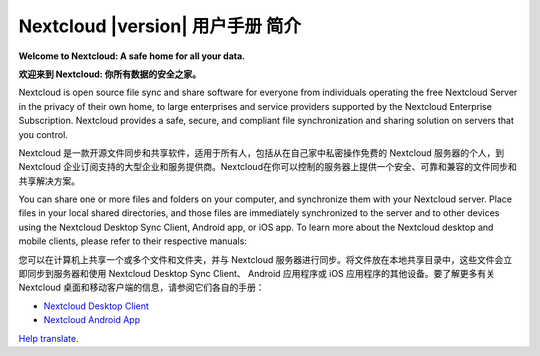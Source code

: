 .. _index:

============================================
Nextcloud |version| 用户手册 简介
============================================

**Welcome to Nextcloud: A safe home for all your data.**

**欢迎来到 Nextcloud: 你所有数据的安全之家。**

Nextcloud is open source file sync and share software for everyone from
individuals operating the free Nextcloud Server in the privacy of their own
home, to large enterprises and service providers supported by the Nextcloud
Enterprise Subscription. Nextcloud provides a safe, secure, and compliant
file synchronization and sharing solution on servers that you control.

Nextcloud 是一款开源文件同步和共享软件，适用于所有人，包括从在自己家中私密操作免费的 Nextcloud 服务器的个人，到 Nextcloud 企业订阅支持的大型企业和服务提供商。Nextcloud在你可以控制的服务器上提供一个安全、可靠和兼容的文件同步和共享解决方案。

You can share one or more files and folders on your computer, and synchronize
them with your Nextcloud server. Place files in your local shared directories,
and those files are immediately synchronized to the server and to other devices
using the Nextcloud Desktop Sync Client, Android app, or iOS app. To
learn more about the Nextcloud desktop and mobile clients, please refer to
their respective manuals:

您可以在计算机上共享一个或多个文件和文件夹，并与 Nextcloud 服务器进行同步。将文件放在本地共享目录中，这些文件会立即同步到服务器和使用 Nextcloud Desktop Sync Client、 Android 应用程序或 iOS 应用程序的其他设备。要了解更多有关 Nextcloud 桌面和移动客户端的信息，请参阅它们各自的手册：

* `Nextcloud Desktop Client`_
* `Nextcloud Android App`_

.. _`Nextcloud Desktop Client`: https://docs.nextcloud.com/desktop/3.0/
.. _`Nextcloud Android App`: https://docs.nextcloud.com/android/

`Help translate <https://www.transifex.com/nextcloud/nextcloud-user-documentation/>`_.
